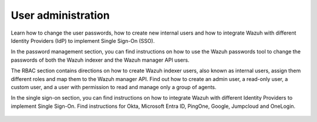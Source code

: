 .. Copyright (C) 2015, Wazuh, Inc.

.. meta::
   :description: Wazuh is a comprehensive open source cybersecurity platform. Check out the user manual to find out how to configure and get the most out of the solution. 


User administration
===================

Learn how to change the user passwords, how to create new internal users and how to integrate Wazuh with different Identity Providers (IdP) to implement Single Sign-On (SSO). 

In the password management section, you can find instructions on how to use the Wazuh passwords tool to change the passwords of both the Wazuh indexer and the Wazuh manager API users. 

The RBAC section contains directions on how to create Wazuh indexer users, also known as internal users, assign them different roles and map them to the Wazuh manager API. Find out how to create an admin user, a read-only user, a custom user, and a user with permission to read and manage only a group of agents. 

In the single sign-on section, you can find instructions on how to integrate Wazuh with different Identity Providers to implement Single Sign-On. Find instructions for Okta, Microsoft Entra ID, PingOne, Google, Jumpcloud and OneLogin. 

    .. toctree::
        :maxdepth: 2

        password-management
        rbac
        single-sign-on/index

